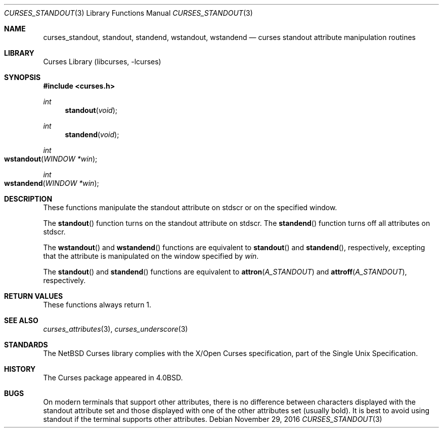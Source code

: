 .\"	$NetBSD: curses_standout.3,v 1.7 2016/11/29 17:33:48 christos Exp $
.\" Copyright (c) 2002 The NetBSD Foundation, Inc.
.\" All rights reserved.
.\"
.\" This code is derived from software contributed to The NetBSD Foundation
.\" by Julian Coleman.
.\"
.\" Redistribution and use in source and binary forms, with or without
.\" modification, are permitted provided that the following conditions
.\" are met:
.\" 1. Redistributions of source code must retain the above copyright
.\"    notice, this list of conditions and the following disclaimer.
.\" 2. Redistributions in binary form must reproduce the above copyright
.\"    notice, this list of conditions and the following disclaimer in the
.\"    documentation and/or other materials provided with the distribution.
.\" THIS SOFTWARE IS PROVIDED BY THE NETBSD FOUNDATION, INC. AND CONTRIBUTORS
.\" ``AS IS'' AND ANY EXPRESS OR IMPLIED WARRANTIES, INCLUDING, BUT NOT LIMITED
.\" TO, THE IMPLIED WARRANTIES OF MERCHANTABILITY AND FITNESS FOR A PARTICULAR
.\" PURPOSE ARE DISCLAIMED.  IN NO EVENT SHALL THE FOUNDATION OR CONTRIBUTORS
.\" BE LIABLE FOR ANY DIRECT, INDIRECT, INCIDENTAL, SPECIAL, EXEMPLARY, OR
.\" CONSEQUENTIAL DAMAGES (INCLUDING, BUT NOT LIMITED TO, PROCUREMENT OF
.\" SUBSTITUTE GOODS OR SERVICES; LOSS OF USE, DATA, OR PROFITS; OR BUSINESS
.\" INTERRUPTION) HOWEVER CAUSED AND ON ANY THEORY OF LIABILITY, WHETHER IN
.\" CONTRACT, STRICT LIABILITY, OR TORT (INCLUDING NEGLIGENCE OR OTHERWISE)
.\" ARISING IN ANY WAY OUT OF THE USE OF THIS SOFTWARE, EVEN IF ADVISED OF THE
.\" POSSIBILITY OF SUCH DAMAGE.
.\"
.Dd November 29, 2016
.Dt CURSES_STANDOUT 3
.Os
.Sh NAME
.Nm curses_standout ,
.Nm standout ,
.Nm standend ,
.Nm wstandout ,
.Nm wstandend
.Nd curses standout attribute manipulation routines
.Sh LIBRARY
.Lb libcurses
.Sh SYNOPSIS
.In curses.h
.Ft int
.Fn standout void
.Ft int
.Fn standend void
.Ft int
.Fo wstandout
.Fa "WINDOW *win"
.Fc
.Ft int
.Fo wstandend
.Fa "WINDOW *win"
.Fc
.Sh DESCRIPTION
These functions manipulate the standout attribute on
.Dv stdscr
or on the specified window.
.Pp
The
.Fn standout
function turns on the standout attribute
on
.Dv stdscr .
The
.Fn standend
function turns off all attributes
on
.Dv stdscr .
.Pp
The
.Fn wstandout
and
.Fn wstandend
functions are equivalent to
.Fn standout
and
.Fn standend ,
respectively, excepting that the attribute is manipulated on the
window specified by
.Fa win .
.Pp
The
.Fn standout
and
.Fn standend
functions are equivalent to
.Fn attron A_STANDOUT
and
.Fn attroff A_STANDOUT ,
respectively.
.Sh RETURN VALUES
These functions always return 1.
.Sh SEE ALSO
.Xr curses_attributes 3 ,
.Xr curses_underscore 3
.Sh STANDARDS
The
.Nx
Curses library complies with the X/Open Curses specification, part of the
Single Unix Specification.
.Sh HISTORY
The Curses package appeared in
.Bx 4.0 .
.Sh BUGS
On modern terminals that support other attributes, there is no difference
between characters displayed with the standout attribute set and those
displayed with one of the other attributes set (usually bold).
It is best to avoid using standout if the terminal supports other attributes.
